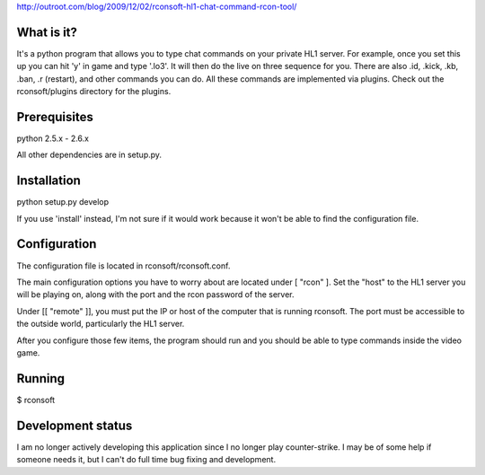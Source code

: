 http://outroot.com/blog/2009/12/02/rconsoft-hl1-chat-command-rcon-tool/

What is it?
===========

It's a python program that allows you to type chat commands on your private HL1 server. For example, once you set this up you can hit 'y' in game and type '.lo3'. It will then do the live on three sequence for you. There are also .id, .kick, .kb, .ban, .r (restart), and other commands you can do. All these commands are implemented via plugins. Check out the rconsoft/plugins directory for the plugins.

Prerequisites
=============

python 2.5.x - 2.6.x

All other dependencies are in setup.py.

Installation
============

python setup.py develop

If you use 'install' instead, I'm not sure if it would work because it won't be able to find the configuration file.

Configuration
=============

The configuration file is located in rconsoft/rconsoft.conf.

The main configuration options you have to worry about are located under [ "rcon" ]. Set the "host" to the HL1 server you will be playing on, along with the port and the rcon password of the server.

Under [[ "remote" ]], you must put the IP or host of the computer that is running rconsoft. The port must be accessible to the outside world, particularly the HL1 server.

After you configure those few items, the program should run and you should be able to type commands inside the video game.

Running
=======

$ rconsoft

Development status
==================

I am no longer actively developing this application since I no longer play counter-strike. I may be of some help if someone needs it, but I can't do full time bug fixing and development.